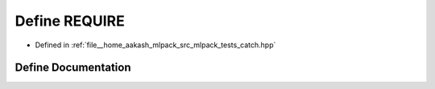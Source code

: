 .. _exhale_define_catch_8hpp_1ad57835ba8f1bb419a865ada6bd011a85:

Define REQUIRE
==============

- Defined in :ref:`file__home_aakash_mlpack_src_mlpack_tests_catch.hpp`


Define Documentation
--------------------


.. doxygendefine:: REQUIRE
